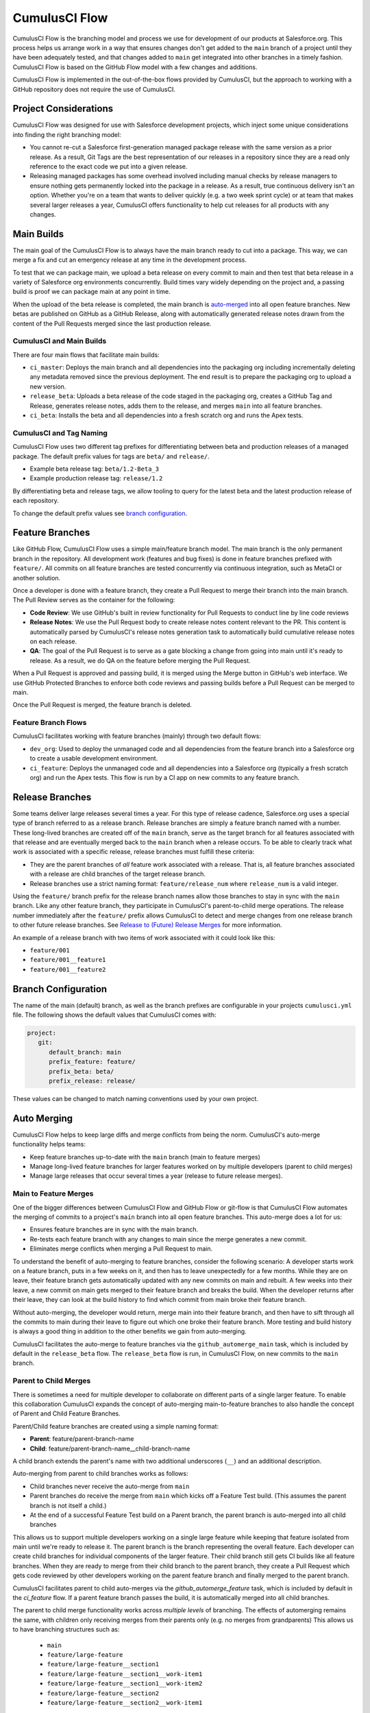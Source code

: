 .. _CumulusCI Flow:

CumulusCI Flow
==============
CumulusCI Flow is the branching model and process we use for development of our products at Salesforce.org.
This process helps us arrange work in a way that ensures changes don't get added to the ``main``
branch of a project until they have been adequately tested, and that changes added to ``main``
get integrated into other branches in a timely fashion. CumulusCI Flow is based on the GitHub Flow
model with a few changes and additions.

CumulusCI Flow is implemented in the out-of-the-box flows provided by CumulusCI, but the approach to working
with a GitHub repository does not require the use of CumulusCI.

.. image:: images/salesforce-org-process.png
   :scale: 50 %
   :alt: Salesforce.org Dev/Release Process Diagram



Project Considerations
----------------------
CumulusCI Flow was designed for use with Salesforce development projects, which inject some unique considerations into finding the right branching model:

* You cannot re-cut a Salesforce first-generation managed package release with the same version as a prior release.
  As a result, Git Tags are the best representation of our releases in a repository since they are
  a read only reference to the exact code we put into a given release.
* Releasing managed packages has some overhead involved including manual checks by release managers to ensure 
  nothing gets permanently locked into the package in a release.
  As a result, true continuous delivery isn't an option.
  Whether you're on a team that wants to deliver quickly (e.g. a two week sprint cycle) or at team that makes
  several larger releases a year, CumulusCI offers functionality to help cut releases for all products with any changes.



Main Builds
-----------
The main goal of the CumulusCI Flow is to always have the main branch ready to cut into a package.
This way, we can merge a fix and cut an emergency release at any time in the development process.

To test that we can package main, we upload a beta release on every commit to main and then test that
beta release in a variety of Salesforce org environments concurrently.
Build times vary widely depending on the project and, a passing build is proof we can package main at any point in time.

When the upload of the beta release is completed, the main branch is auto-merged_ into all open feature branches.
New betas are published on GitHub as a GitHub Release, along with automatically generated release
notes drawn from the content of the Pull Requests merged since the last production release.



CumulusCI and Main Builds
^^^^^^^^^^^^^^^^^^^^^^^^^
There are four main flows that facilitate main builds:

* ``ci_master``: Deploys the main branch and all dependencies into the packaging org including
  incrementally deleting any metadata removed since the previous deployment. 
  The end result is to prepare the packaging org to upload a new version.
* ``release_beta``: Uploads a beta release of the code staged in the packaging org, creates a 
  GitHub Tag and Release, generates release notes, adds them to the release, and merges ``main`` into all feature branches.
* ``ci_beta``: Installs the beta and all dependencies into a fresh scratch org and runs the Apex tests.



CumulusCI and Tag Naming
^^^^^^^^^^^^^^^^^^^^^^^^
CumulusCI Flow uses two different tag prefixes for differentiating 
between beta and production releases of a managed package.
The default prefix values for tags are ``beta/`` and ``release/``.

* Example beta release tag: ``beta/1.2-Beta_3`` 
* Example production release tag: ``release/1.2``

By differentiating beta and release tags, we allow tooling
to query for the latest beta and the latest production release of each repository.

To change the default prefix values see `branch configuration`_.



Feature Branches
----------------
Like GitHub Flow, CumulusCI Flow uses a simple main/feature branch model.
The main branch is the only permanent branch in the repository.
All development work (features and bug fixes) is done in feature branches prefixed with ``feature/``.
All commits on all feature branches are tested concurrently via continuous integration, such as MetaCI or another solution.

Once a developer is done with a feature branch, they create a Pull Request to merge their branch into the main branch.
The Pull Review serves as the container for the following:

* **Code Review**: We use GitHub's built in review functionality for Pull Requests to conduct line by line code reviews
* **Release Notes**: We use the Pull Request body to create release notes content relevant to the PR.
  This content is automatically parsed by CumulusCI's release notes generation task to automatically build cumulative release notes on each release.
* **QA**: The goal of the Pull Request is to serve as a gate blocking a change from going into main 
  until it's ready to release.  As a result, we do QA on the feature before merging the Pull Request.

When a Pull Request is approved and passing build, it is merged using the Merge button in GitHub's web interface.
We use GitHub Protected Branches to enforce both code reviews and passing builds before a Pull Request can be merged to main.

Once the Pull Request is merged, the feature branch is deleted.



Feature Branch Flows
^^^^^^^^^^^^^^^^^^^^
CumulusCI facilitates working with feature branches (mainly) through two default flows:

* ``dev_org``: Used to deploy the unmanaged code and all dependencies from the feature
  branch into a Salesforce org to create a usable development environment.
* ``ci_feature``: Deploys the unmanaged code and all dependencies into a Salesforce org
  (typically a fresh scratch org) and run the Apex tests. 
  This flow is run by a CI app on new commits to any feature branch.



Release Branches
----------------
Some teams deliver large releases several times a year.
For this type of release cadence, Salesforce.org uses a special type of branch referred to as a release branch.
Release branches are simply a feature branch named with a number.
These long-lived branches are created off of the ``main`` branch, serve as the target branch for all
features associated with that release and are eventually merged back to the ``main`` branch when a release occurs.
To be able to clearly track what work is associated with a specific release, release branches must fulfill these criteria:

* They are the parent branches of *all* feature work associated with a release. 
  That is, all feature branches associated with a release are child branches of the target release branch.
* Release branches use a strict naming format: ``feature/release_num`` where ``release_num`` is a valid integer.

Using the ``feature/`` branch prefix for the release branch names allow those branches to stay in sync with the ``main`` branch.
Like any other feature branch, they participate in CumulusCI's parent-to-child merge operations.
The release number immediately after the ``feature/`` prefix allows CumulusCI to detect and merge changes from one
release branch to other future release branches. See `Release to (Future) Release Merges`_ for more information.

An example of a release branch with two items of work associated with it could look like this:

* ``feature/001``
* ``feature/001__feature1``
* ``feature/001__feature2``



Branch Configuration
--------------------
The name of the main (default) branch, as well as the branch prefixes are configurable in your projects ``cumulusci.yml`` file.
The following shows the default values that CumulusCI comes with:

.. code-block:: yaml

   project:
      git:
         default_branch: main
         prefix_feature: feature/
         prefix_beta: beta/
         prefix_release: release/

These values can be changed to match naming conventions used by your own project.



.. _auto-merged:

Auto Merging
------------
CumulusCI Flow helps to keep large diffs and merge conflicts from being the norm. CumulusCI's auto-merge functionality helps teams:

* Keep feature branches up-to-date with the ``main`` branch (main to feature merges)
* Manage long-lived feature branches for larger features worked on by multiple developers (parent to child merges)
* Manage large releases that occur several times a year (release to future release merges).  


Main to Feature Merges 
^^^^^^^^^^^^^^^^^^^^^^
One of the bigger differences between CumulusCI Flow and GitHub Flow or git-flow is that
CumulusCI Flow automates the merging of commits to a project's ``main`` branch into all open feature branches.
This auto-merge does a lot for us:

* Ensures feature branches are in sync with the  main branch.
* Re-tests each feature branch with any changes to main since the merge generates a new commit.
* Eliminates merge conflicts when merging a Pull Request to main.

To understand the benefit of auto-merging to feature branches, consider the following scenario:
A developer starts work on a feature branch, puts in a few weeks on it, and then has to leave unexpectedly for a few months.
While they are on leave, their feature branch gets automatically updated with any new commits on main and rebuilt.
A few weeks into their leave, a new commit on main gets merged to their feature branch and breaks the build.
When the developer returns after their leave, they can look at the build history to find which commit from main broke their feature branch.

Without auto-merging, the developer would return, merge main into their feature branch,
and then have to sift through all the commits to main during their leave to figure out which one broke their feature branch.
More testing and build history is always a good thing in addition to the other benefits we gain from auto-merging.

CumulusCI facilitates the auto-merge to feature branches via the ``github_automerge_main`` task, which is included by default in the ``release_beta`` flow.
The ``release_beta`` flow is run, in CumulusCI Flow, on new commits to the ``main`` branch.



Parent to Child Merges
^^^^^^^^^^^^^^^^^^^^^^
There is sometimes a need for multiple developer to collaborate on different parts of a single larger feature. 
To enable this collaboration CumulusCI expands the concept of auto-merging main-to-feature branches to also 
handle the concept of Parent and Child Feature Branches.

Parent/Child feature branches are created using a simple naming format:

* **Parent**: feature/parent-branch-name
* **Child**: feature/parent-branch-name__child-branch-name

A child branch extends the parent's name with two additional underscores (``__``) and an additional description.

Auto-merging from parent to child branches works as follows:

* Child branches never receive the auto-merge from ``main``
* Parent branches do receive the merge from ``main`` which kicks off a Feature Test build. (This assumes the parent branch is not itself a child.)
* At the end of a successful Feature Test build on a Parent branch, the parent branch is auto-merged into all child branches

This allows us to support multiple developers working on a single large feature while keeping that feature isolated from main until we're ready to release it. 
The parent branch is the branch representing the overall feature.
Each developer can create child branches for individual components of the larger feature.
Their child branch still gets CI builds like all feature branches.
When they are ready to merge from their child branch to the parent branch, they create a Pull Request which gets code reviewed
by other developers working on the parent feature branch and finally merged to the parent branch.

CumulusCI facilitates parent to child auto-merges via the `github_automerge_feature` task, which is included by default in the `ci_feature` flow.
If a parent feature branch passes the build, it is automatically merged into all child branches.

The parent to child merge functionality works across *multiple levels* of branching.
The effects of automerging remains the same, with children only receiving merges from their parents only (e.g. no merges from grandparents)
This allows us to have branching structures such as:

   * ``main``
   * ``feature/large-feature``
   * ``feature/large-feature__section1``
   * ``feature/large-feature__section1__work-item1``
   * ``feature/large-feature__section1__work-item2``
   * ``feature/large-feature__section2``
   * ``feature/large-feature__section2__work-item1``

In this scenario, a commit to the ``main`` branch triggers the ``github_automerge_main``
task to run and will automerge that commit into ``feature/large-feature``.
This triggers a build to run against ``feature/large-feature``, and assuming the build passes, runs the ``github_automerge_feature`` task.
This task detects two child branches of ``feature/large-feature``; ``feature/large_feature__section1`` and ``feature/large-feature__section2``.
The task automerges the commit from the parent, into the child branches, and builds begin to run against those branches.
If the build for ``feature/large-feature__section1`` fails, it doest not trigger ``github_automerge_feature`` to merge to its child branches.
This means that despite ``feature/large-feature__section1`` having two child branches, they would not receive automerges until the parent branch tests successfully.



Release to (Future) Release Merges
^^^^^^^^^^^^^^^^^^^^^^^^^^^^^^^^^^
Because release branches are so long-lived, and so much work goes into them, their diffs can get quite large.
This means headaches are inevitable the day after a major release, and you need to pull down all of the changes from the new release into the next release branch (which has likely been in development for months already).
To alleviate this pain point, CumulusCI can ensure that all release branches propagate commits they receive to other existing release branches that correspond to future releases.

Consider the following branches in a GitHub repository:

   * ``main`` - Source of Truth for Production
   * ``feature/002`` - The next major production release
   * ``feature/002__feature1`` - A single feature associated with release ``002``
   * ``feature/002__large_feature`` - A large feature associated with release ``002``
   * ``feature/002__large_feature__child1`` - First chunk of work for the large feature
   * ``feature/002__large_feature__child2`` - Second chunk of work for the large feature
   * ``feature/003`` - The release that comes after ``002``
   * ``feature/003__feature1`` - A single feature associated with release ``003``

In this scenario, CumulusCI ensures that when ``feature/002`` receives a commit, that that commit is also merged into ``feature/003``.
This kicks off tests in our CI system and ensures that functionality going into ``feature/002`` doesn't break work being done for future releases.
Once those tests pass, the commit on ``feature/003`` is merged to ``feature/003__feature1`` because they adhere to the parent/child naming convention described above.
Commits **never** propagate in the opposite direction. (A commit to ``feature/002`` would never be merged to ``feature/001`` if it was an existing branch in the GitHub repository).

**Propagating commits to future release branches is turned off by default.** 
If you would like to enable this feature for your GitHub repository, you can set the ``update_future_releases`` option on the ``github_automerge_feature`` task in your ``cumulusci.yml`` file: 

.. code-block:: yaml 

   tasks:
      github_automerge_feature:
      options:
         update_future_releases: True



Orphan Branches
^^^^^^^^^^^^^^^
If you have both a parent and a child branch, and the parent is deleted, this creates an orphaned branch.
Orphaned branches do not receive any auto-merges from any branches.
You can rename an orphaned branch to include the ``feature/`` prefix and contain no double underscores ('__') to begin receiving merges from the main branch again.

If we have a parent and child branch: ``feature/myFeature`` and ``feature/myFeature__child``, and ``feature/myFeature`` (the parent) is deleted, then ``feature/myFeature__child`` would be considered an orphan.
Renaming ``feature/myFeature__child`` to ``feature/child`` will allow the orphan to begin receiving automerges from the main branch.




CumulusCI Flow vs. GitHub Flow
------------------------------
Since CumulusCI Flow is largely an extension of GitHub Flow, the 
differences are mostly additional processes in CumulusCI Flow that
help make it more effective for large-scale Salesforce projects:

* Feature branches must be prefixed feature/ or they don't get built or receive auto-merges.
  This allows developers to have experimental branches that don't get built or merged.
* CumulusCI Flow is focused on an agile release process that works well with the technical constraints of Salesforce packaging..
* CumulusCI Flow requires the beta and release tag naming convention so tooling can use 
  the GitHub API to determine the latest beta and the latest production release.
* CumulusCI Flow utilizes parent/child branch relationships and performs auto-merging of commits between branches, where as GitHub flow does not.



CumulusCI Flow vs git-flow
--------------------------
When our team first started figuring out our development/release process, 
we started where most people do in looking at git-flow.
Unlike both CumulusCI Flow and GitHub Flow, git-flow uses multiple permanent branches to separate development work from releases.
We decided to go with a main/feature branching model instead of git-flow for a few reasons:

* We only cut and release new releases.
  We never patch old releases which makes the complexity of git-flow less necessary.
* git-flow is not natively supported in git or GitHub.
  Using git-flow effectively usually requires extending your git tooling to enforce structure and merging rules for a more complex branching model.
* The main reason for git-flow is to be able to integrate your features together.
  We get this, along with many other benefits, already from auto-merging main to feature branches.
* Feature branches provide better isolation necessary for a rapid, agile release cycle by keeping all features not ready for release out of the release.
  Doing testing in the development branch means you've already integrated your features together.
  If one feature is bad, it is harder to unwind that feature from the development branch than if it were
  still isolated in its feature branch, tested there, and only merged when truly ready.
  Plus, with the auto-merge of main, we get the same integration as a development branch.
* In short, auto-merging and parent/child feature branches in CumulusCI Flow provide
  us everything we would want from git-flow in a simpler branching model.    
